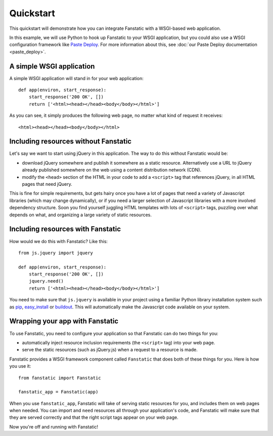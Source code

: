 Quickstart
==========

This quickstart will demonstrate how you can integrate Fanstatic with
a WSGI-based web application.

In this example, we will use Python to hook up Fanstatic to your WSGI
application, but you could also use a WSGI configuration framework
like `Paste Deploy`_. For more information about this, see :doc:`our
Paste Deploy documentation <paste_deploy>`.

.. _`Paste Deploy`: http://pythonpaste.org/deploy/

A simple WSGI application
-------------------------

A simple WSGI application will stand in for your web application::

    def app(environ, start_response):
        start_response('200 OK', [])
        return ['<html><head></head><body</body></html>']

As you can see, it simply produces the following web page, no
matter what kind of request it receives::

  <html><head></head><body</body></html>

Including resources without Fanstatic
-------------------------------------

Let's say we want to start using jQuery in this application. The way
to do this without Fanstatic would be:

* download jQuery somewhere and publish it somewhere as a static
  resource. Alternatively use a URL to jQuery already published
  somewhere on the web using a content distribution network (CDN).

* modify the ``<head>`` section of the HTML in your code to add a
  ``<script>`` tag that references jQuery, in all HTML pages that need
  jQuery.

This is fine for simple requirements, but gets hairy once you have a
lot of pages that need a variety of Javascript libraries (which may
change dynamically), or if you need a larger selection of Javascript
libraries with a more involved dependency structure. Soon you find
yourself juggling HTML templates with lots of ``<script>`` tags,
puzzling over what depends on what, and organizing a large variety of
static resources.

Including resources with Fanstatic
----------------------------------

How would we do this with Fanstatic? Like this::

    from js.jquery import jquery

    def app(environ, start_response):
        start_response('200 OK', [])
        jquery.need()
        return ['<html><head></head><body</body></html>']

You need to make sure that ``js.jquery`` is available in your
project using a familiar Python library installation system such as
`pip`_, `easy_install`_ or `buildout`_. This will automatically make
the Javascript code available on your system.

.. _pip: http://pip.openplans.org/

.. _easy_install: http://packages.python.org/distribute/easy_install.html

.. _buildout: http://buildout.org

Wrapping your app with Fanstatic
--------------------------------

To use Fanstatic, you need to configure your application so that
Fanstatic can do two things for you:

* automatically inject resource
  inclusion requirements (the ``<script>`` tag) into your web page.

* serve the static resources (such as jQuery.js) when a request to a
  resource is made.

Fanstatic provides a WSGI framework component called ``Fanstatic``
that does both of these things for you. Here is how you use it::

  from fanstatic import Fanstatic
  
  fanstatic_app = Fanstatic(app)

When you use ``fanstatic_app``, Fanstatic will take of serving static
resources for you, and includes them on web pages when needed. You can
import and ``need`` resources all through your application's code, and
Fanstatic will make sure that they are served correctly and that the
right script tags appear on your web page.

Now you're off and running with Fanstatic!
